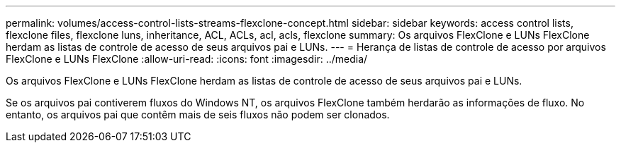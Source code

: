 ---
permalink: volumes/access-control-lists-streams-flexclone-concept.html 
sidebar: sidebar 
keywords: access control lists, flexclone files, flexclone luns, inheritance, ACL, ACLs, acl, acls, flexclone 
summary: Os arquivos FlexClone e LUNs FlexClone herdam as listas de controle de acesso de seus arquivos pai e LUNs. 
---
= Herança de listas de controle de acesso por arquivos FlexClone e LUNs FlexClone
:allow-uri-read: 
:icons: font
:imagesdir: ../media/


[role="lead"]
Os arquivos FlexClone e LUNs FlexClone herdam as listas de controle de acesso de seus arquivos pai e LUNs.

Se os arquivos pai contiverem fluxos do Windows NT, os arquivos FlexClone também herdarão as informações de fluxo. No entanto, os arquivos pai que contêm mais de seis fluxos não podem ser clonados.
